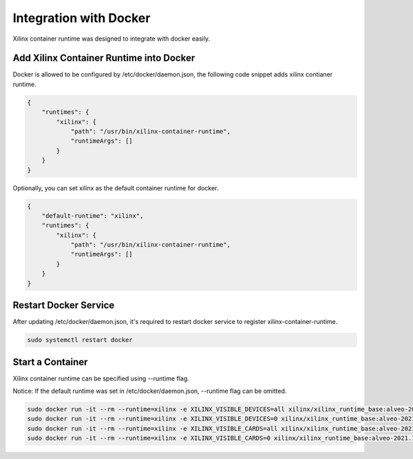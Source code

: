 Integration with Docker
-----------------------

Xilinx container runtime was designed to integrate with docker easily.

Add Xilinx Container Runtime into Docker
........................................

Docker is allowed to be configured by /etc/docker/daemon.json, the following code snippet adds xilinx contianer runtime. 

.. code-block:: json

    {
        "runtimes": {
            "xilinx": {
                "path": "/usr/bin/xilinx-container-runtime",
                "runtimeArgs": []
            }
        }
    }

Optionally, you can set xilinx as the default container runtime for docker.

.. code-block:: json

    {
        "default-runtime": "xilinx",
        "runtimes": {
            "xilinx": {
                "path": "/usr/bin/xilinx-container-runtime",
                "runtimeArgs": []
            }
        }
    }

Restart Docker Service
......................

After updating /etc/docker/daemon.json, it's required to restart docker service to register xilinx-container-runtime.

.. code-block:: bash

    sudo systemctl restart docker


Start a Container
.................

Xilinx container runtime can be specified using --runtime flag.

Notice: If the default runtime was set in /etc/docker/daemon.json, --runtime flag can be omitted.

.. code-block:: bash

   sudo docker run -it --rm --runtime=xilinx -e XILINX_VISIBLE_DEVICES=all xilinx/xilinx_runtime_base:alveo-2021.1-ubuntu-20.04 /bin/bash
   sudo docker run -it --rm --runtime=xilinx -e XILINX_VISIBLE_DEVICES=0 xilinx/xilinx_runtime_base:alveo-2021.1-ubuntu-20.04 /bin/bash
   sudo docker run -it --rm --runtime=xilinx -e XILINX_VISIBLE_CARDS=all xilinx/xilinx_runtime_base:alveo-2021.1-ubuntu-20.04 /bin/bash
   sudo docker run -it --rm --runtime=xilinx -e XILINX_VISIBLE_CARDS=0 xilinx/xilinx_runtime_base:alveo-2021.1-ubuntu-20.04 /bin/bash